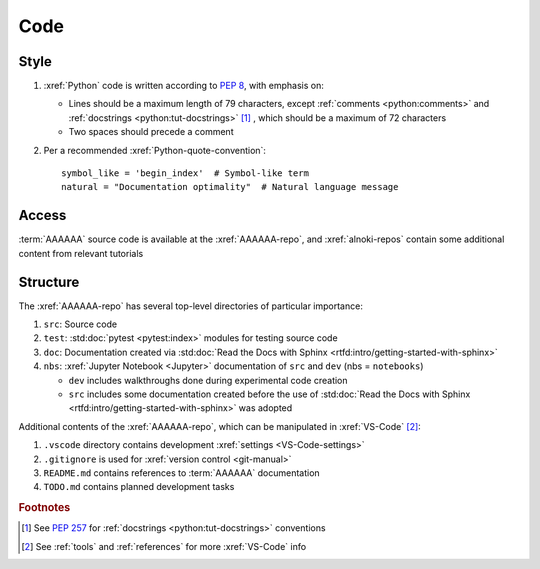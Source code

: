 ####
Code
####


*****
Style
*****

#. :xref:`Python` code is written according to :pep:`8`, with emphasis on:

   * Lines should be a maximum length of 79 characters, except
     :ref:`comments <python:comments>` and
     :ref:`docstrings <python:tut-docstrings>` [#]_ , which should be a maximum
     of 72 characters
   * Two spaces should precede a comment

   .. docstrings

#. Per a recommended :xref:`Python-quote-convention`::

       symbol_like = 'begin_index'  # Symbol-like term
       natural = "Documentation optimality"  # Natural language message


******
Access
******

:term:`AAAAAA` source code is available at the :xref:`AAAAAA-repo`, and
:xref:`alnoki-repos` contain some additional content from relevant tutorials


*********
Structure
*********

The :xref:`AAAAAA-repo` has several top-level directories of particular
importance:

#. ``src``: Source code
#. ``test``: :std:doc:`pytest <pytest:index>` modules for testing source code
#. ``doc``: Documentation created via
   :std:doc:`Read the Docs with Sphinx <rtfd:intro/getting-started-with-sphinx>`
#. ``nbs``: :xref:`Jupyter Notebook <Jupyter>` documentation of ``src`` and
   ``dev`` (nbs = ``notebooks``)

   * ``dev`` includes walkthroughs done during experimental code creation
   * ``src`` includes some documentation created before the use of
     :std:doc:`Read the Docs with Sphinx <rtfd:intro/getting-started-with-sphinx>`
     was adopted

Additional contents of the :xref:`AAAAAA-repo`, which can be manipulated in
:xref:`VS-Code` [#]_:

#. ``.vscode`` directory contains development
   :xref:`settings <VS-Code-settings>`
#. ``.gitignore`` is used for :xref:`version control <git-manual>`
#. ``README.md`` contains references to :term:`AAAAAA` documentation
#. ``TODO.md`` contains planned development tasks

.. rubric:: Footnotes

.. [#] See :pep:`257` for :ref:`docstrings <python:tut-docstrings>` conventions
.. [#] See :ref:`tools` and :ref:`references` for more :xref:`VS-Code` info